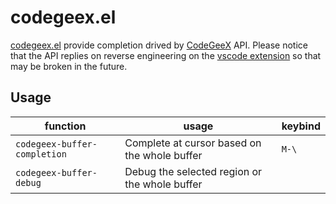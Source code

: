 #+OPTIONS: toc:nil

* codegeex.el

[[https://github.com/hzhangxyz/codegeex.el][codegeex.el]] provide completion drived by [[https://codegeex.cn/][CodeGeeX]] API.
Please notice that the API replies on reverse engineering
on the [[https://marketplace.visualstudio.com/items?itemName=aminer.codegeex][vscode extension]] so that may be broken in the future.

** Usage

|------------------------------+-----------------------------------------------+---------|
| function                     | usage                                         | keybind |
|------------------------------+-----------------------------------------------+---------|
| =codegeex-buffer-completion= | Complete at cursor based on the whole buffer  | =M-\=   |
| =codegeex-buffer-debug=      | Debug the selected region or the whole buffer |         |
|------------------------------+-----------------------------------------------+---------|

[[https://asciinema.org/a/601782][https://asciinema.org/a/601782.svg]]

